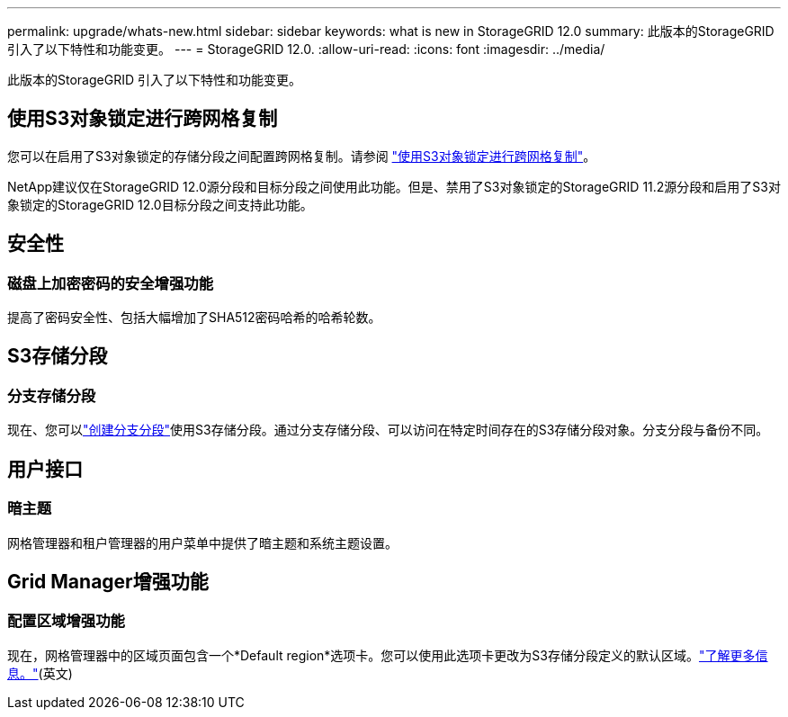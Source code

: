 ---
permalink: upgrade/whats-new.html 
sidebar: sidebar 
keywords: what is new in StorageGRID 12.0 
summary: 此版本的StorageGRID 引入了以下特性和功能变更。 
---
= StorageGRID 12.0.
:allow-uri-read: 
:icons: font
:imagesdir: ../media/


[role="lead"]
此版本的StorageGRID 引入了以下特性和功能变更。



== 使用S3对象锁定进行跨网格复制

您可以在启用了S3对象锁定的存储分段之间配置跨网格复制。请参阅 link:../admin/grid-federation-what-is-cross-grid-replication.html#cgr-with-ol["使用S3对象锁定进行跨网格复制"]。

NetApp建议仅在StorageGRID 12.0源分段和目标分段之间使用此功能。但是、禁用了S3对象锁定的StorageGRID 11.2源分段和启用了S3对象锁定的StorageGRID 12.0目标分段之间支持此功能。



== 安全性



=== 磁盘上加密密码的安全增强功能

提高了密码安全性、包括大幅增加了SHA512密码哈希的哈希轮数。



== S3存储分段



=== 分支存储分段

现在、您可以link:../tenant/manage-branch-bucket-html["创建分支分段"]使用S3存储分段。通过分支存储分段、可以访问在特定时间存在的S3存储分段对象。分支分段与备份不同。



== 用户接口



=== 暗主题

网格管理器和租户管理器的用户菜单中提供了暗主题和系统主题设置。



== Grid Manager增强功能



=== 配置区域增强功能

现在，网格管理器中的区域页面包含一个*Default region*选项卡。您可以使用此选项卡更改为S3存储分段定义的默认区域。link:../ilm/configuring-regions-optional-and-s3-only.html["了解更多信息。"](英文)
